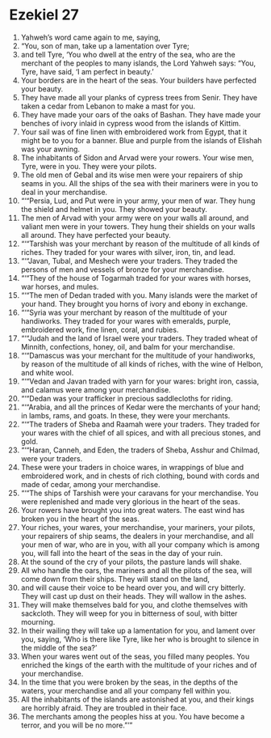 ﻿
* Ezekiel 27
1. Yahweh’s word came again to me, saying, 
2. “You, son of man, take up a lamentation over Tyre; 
3. and tell Tyre, ‘You who dwell at the entry of the sea, who are the merchant of the peoples to many islands, the Lord Yahweh says: “You, Tyre, have said, ‘I am perfect in beauty.’ 
4. Your borders are in the heart of the seas. Your builders have perfected your beauty. 
5. They have made all your planks of cypress trees from Senir. They have taken a cedar from Lebanon to make a mast for you. 
6. They have made your oars of the oaks of Bashan. They have made your benches of ivory inlaid in cypress wood from the islands of Kittim. 
7. Your sail was of fine linen with embroidered work from Egypt, that it might be to you for a banner. Blue and purple from the islands of Elishah was your awning. 
8. The inhabitants of Sidon and Arvad were your rowers. Your wise men, Tyre, were in you. They were your pilots. 
9. The old men of Gebal and its wise men were your repairers of ship seams in you. All the ships of the sea with their mariners were in you to deal in your merchandise. 
10. “‘“Persia, Lud, and Put were in your army, your men of war. They hung the shield and helmet in you. They showed your beauty. 
11. The men of Arvad with your army were on your walls all around, and valiant men were in your towers. They hung their shields on your walls all around. They have perfected your beauty. 
12. “‘“Tarshish was your merchant by reason of the multitude of all kinds of riches. They traded for your wares with silver, iron, tin, and lead. 
13. “‘“Javan, Tubal, and Meshech were your traders. They traded the persons of men and vessels of bronze for your merchandise. 
14. “‘“They of the house of Togarmah traded for your wares with horses, war horses, and mules. 
15. “‘“The men of Dedan traded with you. Many islands were the market of your hand. They brought you horns of ivory and ebony in exchange. 
16. “‘“Syria was your merchant by reason of the multitude of your handiworks. They traded for your wares with emeralds, purple, embroidered work, fine linen, coral, and rubies. 
17. “‘“Judah and the land of Israel were your traders. They traded wheat of Minnith, confections, honey, oil, and balm for your merchandise. 
18. “‘“Damascus was your merchant for the multitude of your handiworks, by reason of the multitude of all kinds of riches, with the wine of Helbon, and white wool. 
19. “‘“Vedan and Javan traded with yarn for your wares: bright iron, cassia, and calamus were among your merchandise. 
20. “‘“Dedan was your trafficker in precious saddlecloths for riding. 
21. “‘“Arabia, and all the princes of Kedar were the merchants of your hand; in lambs, rams, and goats. In these, they were your merchants. 
22. “‘“The traders of Sheba and Raamah were your traders. They traded for your wares with the chief of all spices, and with all precious stones, and gold. 
23. “‘“Haran, Canneh, and Eden, the traders of Sheba, Asshur and Chilmad, were your traders. 
24. These were your traders in choice wares, in wrappings of blue and embroidered work, and in chests of rich clothing, bound with cords and made of cedar, among your merchandise. 
25. “‘“The ships of Tarshish were your caravans for your merchandise. You were replenished and made very glorious in the heart of the seas. 
26. Your rowers have brought you into great waters. The east wind has broken you in the heart of the seas. 
27. Your riches, your wares, your merchandise, your mariners, your pilots, your repairers of ship seams, the dealers in your merchandise, and all your men of war, who are in you, with all your company which is among you, will fall into the heart of the seas in the day of your ruin. 
28. At the sound of the cry of your pilots, the pasture lands will shake. 
29. All who handle the oars, the mariners and all the pilots of the sea, will come down from their ships. They will stand on the land, 
30. and will cause their voice to be heard over you, and will cry bitterly. They will cast up dust on their heads. They will wallow in the ashes. 
31. They will make themselves bald for you, and clothe themselves with sackcloth. They will weep for you in bitterness of soul, with bitter mourning. 
32. In their wailing they will take up a lamentation for you, and lament over you, saying, ‘Who is there like Tyre, like her who is brought to silence in the middle of the sea?’ 
33. When your wares went out of the seas, you filled many peoples. You enriched the kings of the earth with the multitude of your riches and of your merchandise. 
34. In the time that you were broken by the seas, in the depths of the waters, your merchandise and all your company fell within you. 
35. All the inhabitants of the islands are astonished at you, and their kings are horribly afraid. They are troubled in their face. 
36. The merchants among the peoples hiss at you. You have become a terror, and you will be no more.”’” 
